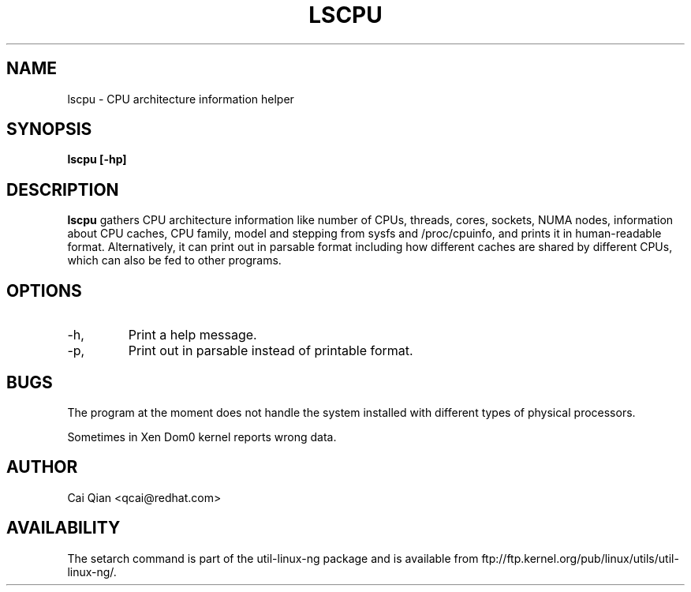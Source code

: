 .\" Process this file with
.\" groff -man -Tascii lscpu.1
.\"
.TH LSCPU 1 "JULY 2008" Linux "User Manuals"
.SH NAME
lscpu \- CPU architecture information helper
.SH SYNOPSIS
.B lscpu [-hp]
.SH DESCRIPTION
.B lscpu
gathers CPU architecture information like number of CPUs, threads,
cores, sockets, NUMA nodes, information about CPU caches, CPU family,
model and stepping from sysfs and /proc/cpuinfo, and prints it in
human-readable format. Alternatively, it can print out in parsable
format including how different caches are shared by different CPUs,
which can also be fed to other programs.
.SH OPTIONS
.IP -h, --help
Print a help message.
.IP -p, --parse
Print out in parsable instead of printable format.
.SH BUGS
The program at the moment does not handle the system installed with
different types of physical processors.

Sometimes in Xen Dom0 kernel reports wrong data.
.SH AUTHOR
Cai Qian <qcai@redhat.com>
.SH AVAILABILITY
The setarch command is part of the util-linux-ng package and is available from
ftp://ftp.kernel.org/pub/linux/utils/util-linux-ng/.
